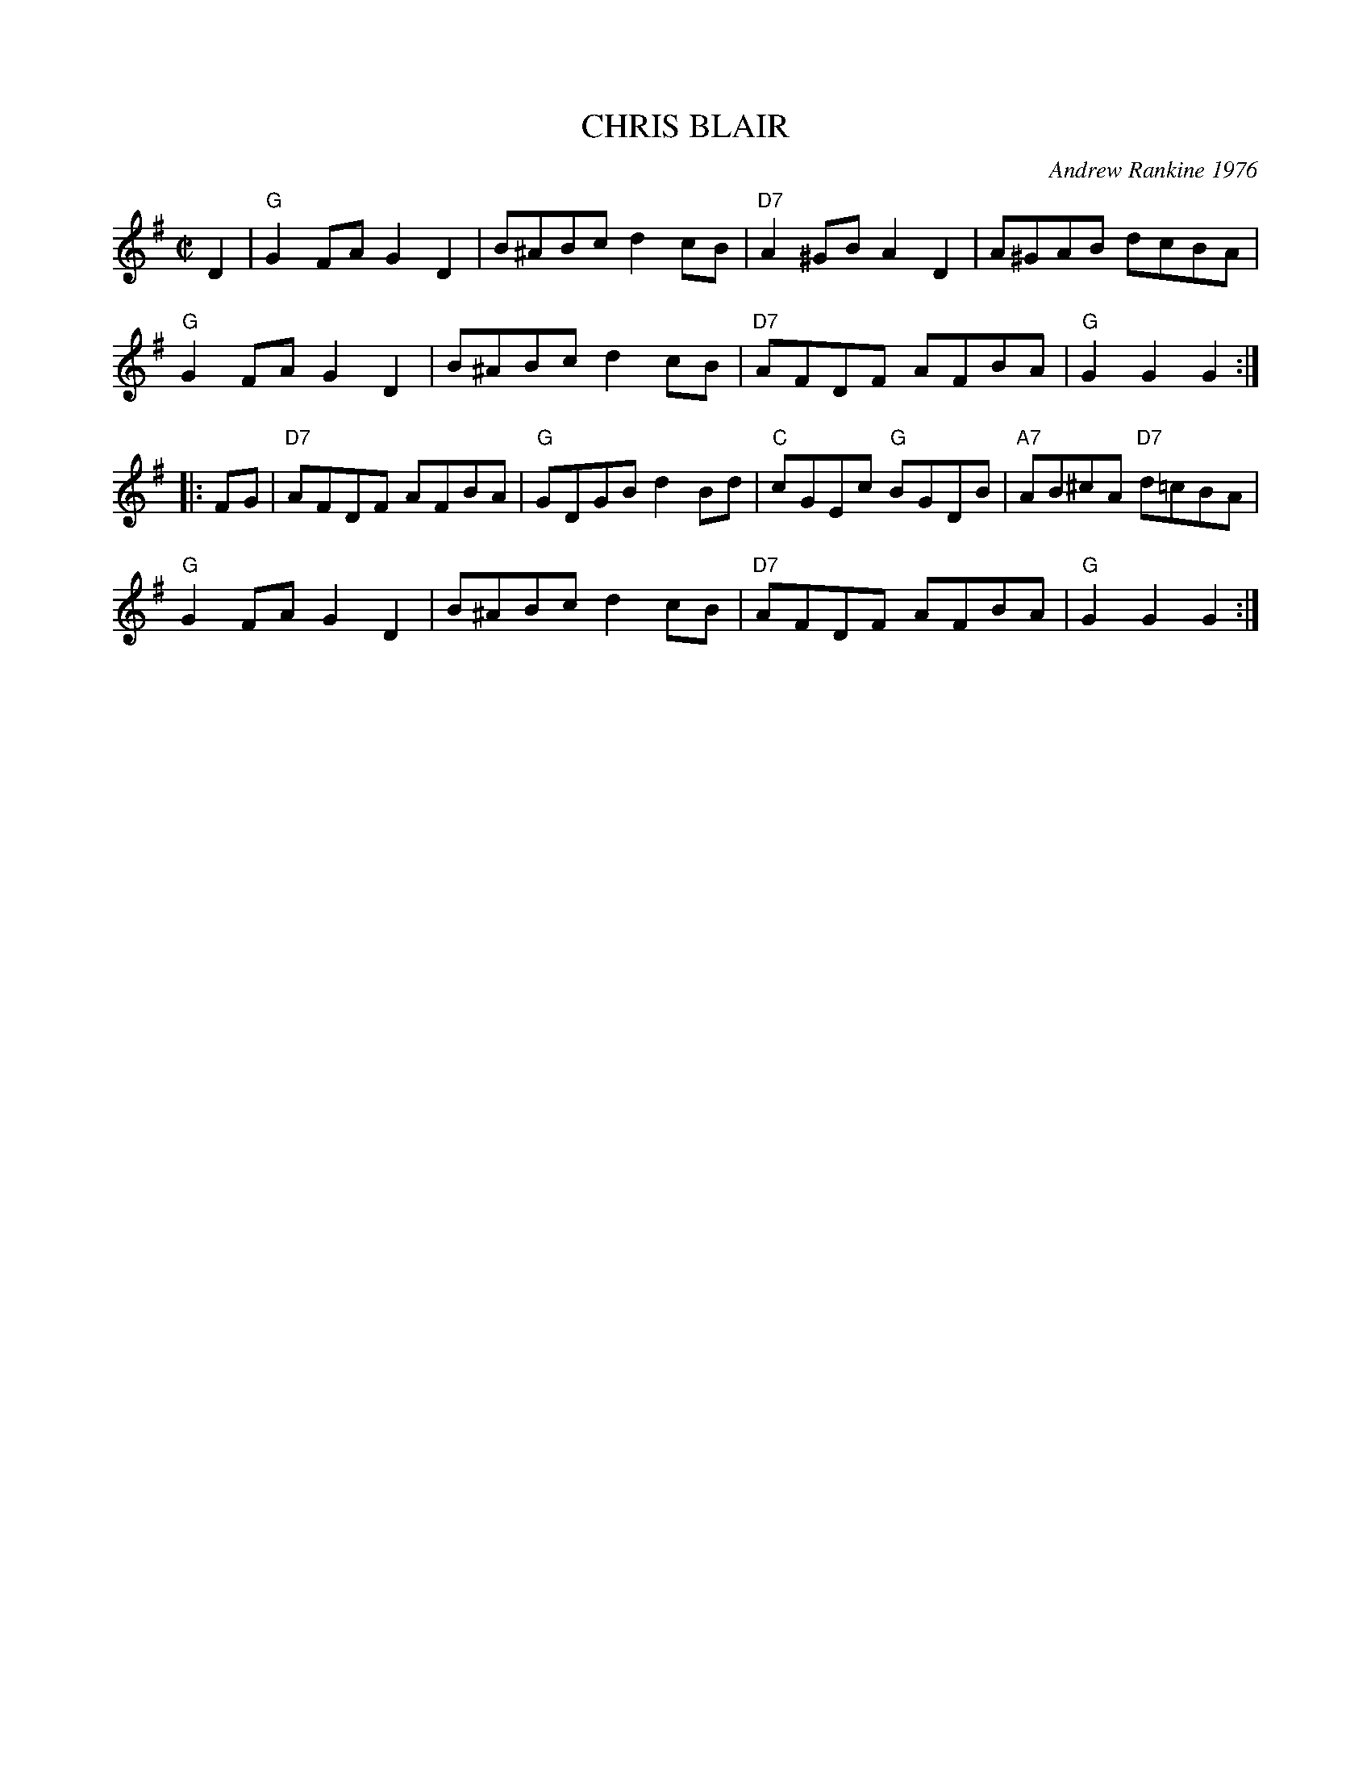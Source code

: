 X: 04
T: CHRIS BLAIR
C: Andrew Rankine 1976
R: reel
B: "The Complete Andrew Rankine Collection of Scottish Country Dance Tunes" p.7
Z: 2017 John Chambers <jc:trillian.mit.edu>
M: C|
L: 1/8
K: G
D2 |\
"G"G2FA G2D2 | B^ABc d2cB | "D7"A2^GB A2D2 | A^GAB dcBA |
"G"G2FA G2D2 | B^ABc d2cB | "D7"AFDF AFBA | "G"G2G2G2 :|
|: FG |\
"D7"AFDF AFBA | "G"GDGB d2Bd | "C"cGEc "G"BGDB | "A7"AB^cA "D7"d=cBA |
"G"G2FA G2D2 | B^ABc d2cB | "D7"AFDF AFBA | "G"G2G2G2 :|

